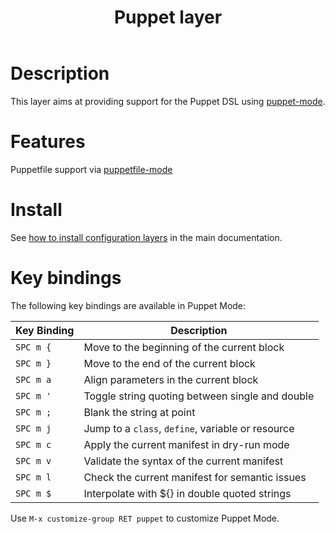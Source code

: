 #+TITLE: Puppet layer
#+HTML_HEAD_EXTRA: <link rel="stylesheet" type="text/css" href="../../../css/readtheorg.css" />

[[file:img/puppet.png]]

* Table of Contents                                         :TOC_4_org:noexport:
 - [[Description][Description]]
 - [[Features][Features]]
 - [[Install][Install]]
 - [[Key bindings][Key bindings]]

* Description
This layer aims at providing support for the Puppet DSL using [[https://github.com/lunaryorn/puppet-mode][puppet-mode]].

* Features
Puppetfile support via [[http://melpa.org/#/puppetfile-mode][puppetfile-mode]]

* Install
See [[spacemacs-doc:How to install][how to install configuration layers]] in the main documentation.

* Key bindings
The following key bindings are available in Puppet Mode:

| Key Binding | Description                                       |
|-------------+---------------------------------------------------|
| ~SPC m {~   | Move to the beginning of the current block        |
| ~SPC m }~   | Move to the end of the current block              |
| ~SPC m a~   | Align parameters in the current block             |
| ~SPC m '~   | Toggle string quoting between single and double   |
| ~SPC m ;~   | Blank the string at point                         |
| ~SPC m j~   | Jump to a =class=, =define=, variable or resource |
| ~SPC m c~   | Apply the current manifest in dry-run mode        |
| ~SPC m v~   | Validate the syntax of the current manifest       |
| ~SPC m l~   | Check the current manifest for semantic issues    |
| ~SPC m $~   | Interpolate with ${} in double quoted strings     |

Use =M-x customize-group RET puppet= to customize Puppet Mode.

